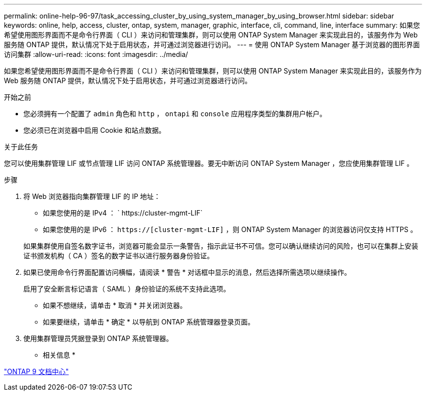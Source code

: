 ---
permalink: online-help-96-97/task_accessing_cluster_by_using_system_manager_by_using_browser.html 
sidebar: sidebar 
keywords: online, help, access, cluster, ontap, system, manager, graphic, interface, cli, command, line, interface 
summary: 如果您希望使用图形界面而不是命令行界面（ CLI ）来访问和管理集群，则可以使用 ONTAP System Manager 来实现此目的，该服务作为 Web 服务随 ONTAP 提供，默认情况下处于启用状态，并可通过浏览器进行访问。 
---
= 使用 ONTAP System Manager 基于浏览器的图形界面访问集群
:allow-uri-read: 
:icons: font
:imagesdir: ../media/


[role="lead"]
如果您希望使用图形界面而不是命令行界面（ CLI ）来访问和管理集群，则可以使用 ONTAP System Manager 来实现此目的，该服务作为 Web 服务随 ONTAP 提供，默认情况下处于启用状态，并可通过浏览器进行访问。

.开始之前
* 您必须拥有一个配置了 `admin` 角色和 `http` ， `ontapi` 和 `console` 应用程序类型的集群用户帐户。
* 您必须已在浏览器中启用 Cookie 和站点数据。


.关于此任务
您可以使用集群管理 LIF 或节点管理 LIF 访问 ONTAP 系统管理器。要无中断访问 ONTAP System Manager ，您应使用集群管理 LIF 。

.步骤
. 将 Web 浏览器指向集群管理 LIF 的 IP 地址：
+
** 如果您使用的是 IPv4 ： ` +https://cluster-mgmt-LIF+`
** 如果您使用的是 IPv6 ： `https://[cluster-mgmt-LIF]` ，则 ONTAP System Manager 的浏览器访问仅支持 HTTPS 。


+
如果集群使用自签名数字证书，浏览器可能会显示一条警告，指示此证书不可信。您可以确认继续访问的风险，也可以在集群上安装证书颁发机构（ CA ）签名的数字证书以进行服务器身份验证。

. 如果已使用命令行界面配置访问横幅，请阅读 * 警告 * 对话框中显示的消息，然后选择所需选项以继续操作。
+
启用了安全断言标记语言（ SAML ）身份验证的系统不支持此选项。

+
** 如果不想继续，请单击 * 取消 * 并关闭浏览器。
** 如果要继续，请单击 * 确定 * 以导航到 ONTAP 系统管理器登录页面。


. 使用集群管理员凭据登录到 ONTAP 系统管理器。


* 相关信息 *

https://docs.netapp.com/ontap-9/index.jsp["ONTAP 9 文档中心"]

